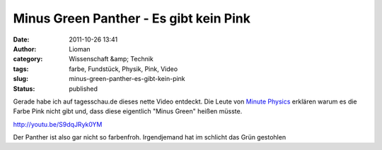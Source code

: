Minus Green Panther - Es gibt kein Pink
#######################################
:date: 2011-10-26 13:41
:author: Lioman
:category: Wissenschaft &amp; Technik
:tags: farbe, Fundstück, Physik, Pink, Video
:slug: minus-green-panther-es-gibt-kein-pink
:status: published

Gerade habe ich auf tagesschau.de dieses nette Video entdeckt. Die Leute
von `Minute
Physics <https://www.youtube.com/user/minutephysics>`__ erklären warum es
die Farbe Pink nicht gibt und, dass diese eigentlich "Minus Green"
heißen müsste.

http://youtu.be/S9dqJRyk0YM

Der Panther ist also gar nicht so farbenfroh. Irgendjemand hat im
schlicht das Grün gestohlen
